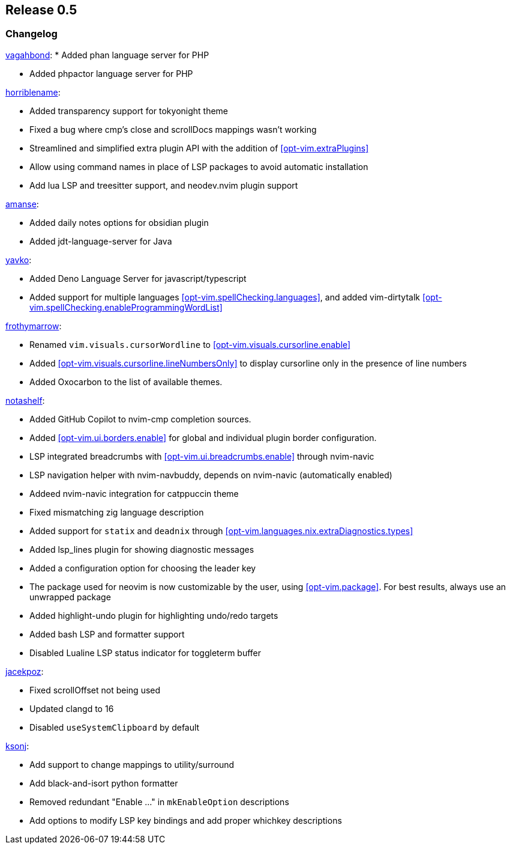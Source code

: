 [[sec-release-0.5]]
== Release 0.5


[[sec-release-0.5-changelog]]
=== Changelog

https://github.com/vagahbond[vagahbond]:
* Added phan language server for PHP

* Added phpactor language server for PHP

https://github.com/horriblename[horriblename]:

* Added transparency support for tokyonight theme

* Fixed a bug where cmp's close and scrollDocs mappings wasn't working

* Streamlined and simplified extra plugin API with the addition of <<opt-vim.extraPlugins>>

* Allow using command names in place of LSP packages to avoid automatic installation

* Add lua LSP and treesitter support, and neodev.nvim plugin support

https://github.com/amanse[amanse]:

* Added daily notes options for obsidian plugin

* Added jdt-language-server for Java

https://github.com/yavko[yavko]:

* Added Deno Language Server for javascript/typescript

* Added support for multiple languages <<opt-vim.spellChecking.languages>>, and added vim-dirtytalk <<opt-vim.spellChecking.enableProgrammingWordList>>

https://github.com/FrothyMarrow[frothymarrow]:

* Renamed `vim.visuals.cursorWordline` to <<opt-vim.visuals.cursorline.enable>>

* Added <<opt-vim.visuals.cursorline.lineNumbersOnly>> to display cursorline only in the presence of line numbers

* Added Oxocarbon to the list of available themes.

https://github.com/notashelf[notashelf]:

* Added GitHub Copilot to nvim-cmp completion sources.

* Added <<opt-vim.ui.borders.enable>> for global and individual plugin border configuration.

* LSP integrated breadcrumbs with <<opt-vim.ui.breadcrumbs.enable>> through nvim-navic

* LSP navigation helper with nvim-navbuddy, depends on nvim-navic (automatically enabled)

* Addeed nvim-navic integration for catppuccin theme

* Fixed mismatching zig language description

* Added support for `statix` and `deadnix` through <<opt-vim.languages.nix.extraDiagnostics.types>>

* Added lsp_lines plugin for showing diagnostic messages

* Added a configuration option for choosing the leader key

* The package used for neovim is now customizable by the user, using <<opt-vim.package>>. For best results, always use an unwrapped package

* Added highlight-undo plugin for highlighting undo/redo targets

* Added bash LSP and formatter support

* Disabled Lualine LSP status indicator for toggleterm buffer

https://github.com/jacekpoz[jacekpoz]:

* Fixed scrollOffset not being used

* Updated clangd to 16

* Disabled `useSystemClipboard` by default

https://github.com/ksonj[ksonj]:

* Add support to change mappings to utility/surround

* Add black-and-isort python formatter

* Removed redundant "Enable ..." in `mkEnableOption` descriptions

* Add options to modify LSP key bindings and add proper whichkey descriptions

